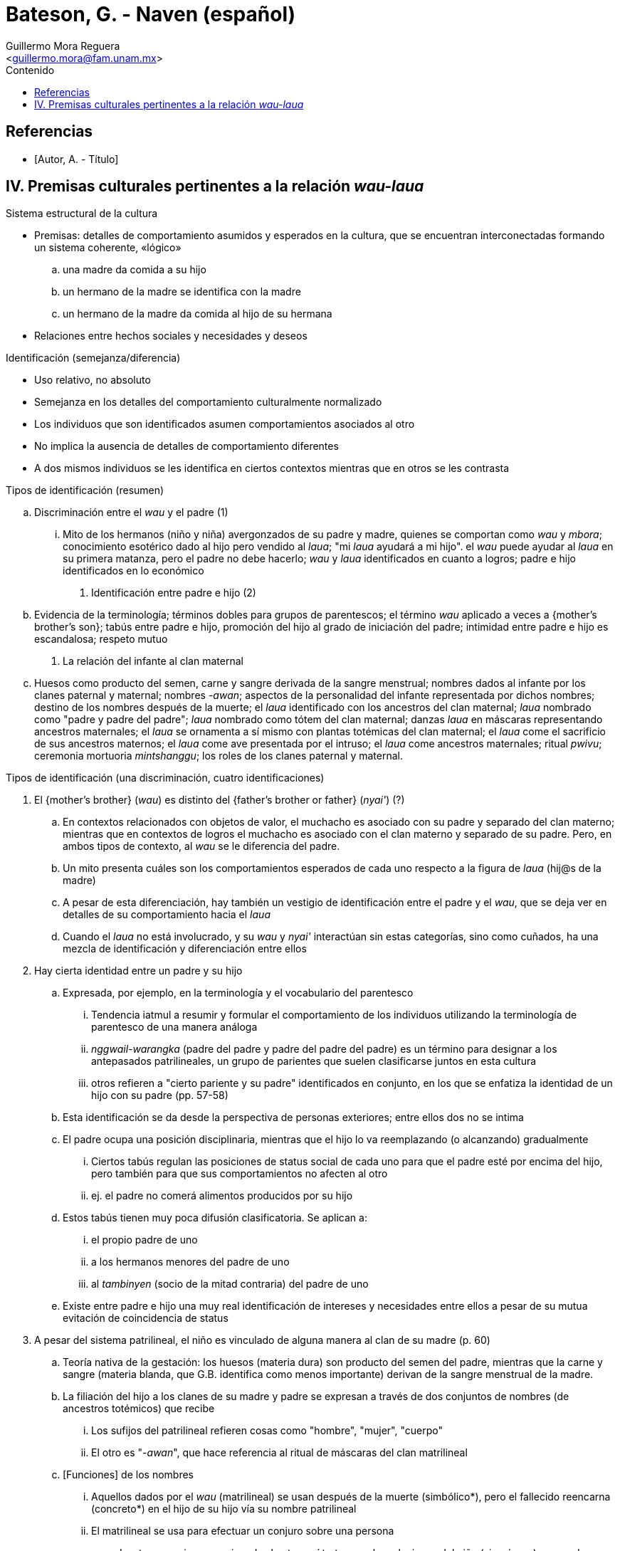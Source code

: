 = Bateson, G. - Naven (español)
:Author: Guillermo Mora Reguera
:Email: <guillermo.mora@fam.unam.mx>
:Date: octubre 2022
:Revision: 0
:toc:
:toc-title: Contenido

// Reseña

[bibliography]
== Referencias
* [[[tag, Autor, A. - Título]]]

== IV. Premisas culturales pertinentes a la relación _wau-laua_

.Resumen

.Sistema estructural de la cultura
* Premisas: detalles de comportamiento asumidos y esperados en la cultura, que se encuentran interconectadas formando un sistema coherente, «lógico»
  .. una madre da comida a su hijo
  .. un hermano de la madre se identifica con la madre
  .. un hermano de la madre da comida al hijo de su hermana
* Relaciones entre hechos sociales y necesidades y deseos

.Identificación (semejanza/diferencia)
* Uso relativo, no absoluto
* Semejanza en los detalles del comportamiento culturalmente normalizado
* Los individuos que son identificados asumen comportamientos asociados al otro
* No implica la ausencia de detalles de comportamiento diferentes
* A dos mismos individuos se les identifica en ciertos contextos mientras que en otros se les contrasta

.Tipos de identificación (resumen)
.. Discriminación entre el _wau_ y el padre (1)
  ... Mito de los hermanos (niño y niña) avergonzados de su padre y madre, quienes se comportan como _wau_ y _mbora_; conocimiento esotérico dado al hijo pero vendido al _laua_; "mi _laua_ ayudará a mi hijo". el _wau_ puede ayudar al _laua_ en su primera matanza, pero el padre no debe hacerlo; _wau_ y _laua_ identificados en cuanto a logros; padre e hijo identificados en lo económico
. Identificación entre padre e hijo (2)
  .. Evidencia de la terminología; términos dobles para grupos de parentescos; el término _wau_ aplicado a veces a {mother's brother's son}; tabús entre padre e hijo, promoción del hijo al grado de iniciación del padre; intimidad entre padre e hijo es escandalosa; respeto mutuo
. La relación del infante al clan maternal
  .. Huesos como producto del semen, carne y sangre derivada de la sangre menstrual; nombres dados al infante por los clanes paternal y maternal; nombres _-awan_; aspectos de la personalidad del infante representada por dichos nombres; destino de los nombres después de la muerte; el _laua_ identificado con los ancestros del clan maternal; _laua_ nombrado como "padre y padre del padre"; _laua_ nombrado como tótem del clan maternal; danzas _laua_ en máscaras representando ancestros maternales; el _laua_ se ornamenta a sí mismo con plantas totémicas del clan maternal; el _laua_ come el sacrificio de  sus ancestros maternos; el _laua_ come ave presentada por el intruso; el _laua_ come ancestros maternales; ritual _pwivu_; ceremonia mortuoria _mintshanggu_; los roles de los clanes paternal y maternal.


.Tipos de identificación (una discriminación, cuatro identificaciones)
. El {mother's brother} (_wau_) es distinto del {father's brother or father} (_nyai'_)  (?)
  .. En contextos relacionados con objetos de valor, el muchacho es asociado con su padre y separado del clan materno; mientras que en contextos de logros el muchacho es asociado con el clan materno y separado de su padre. Pero, en ambos tipos de contexto, al _wau_ se le diferencia del padre.
  .. Un mito presenta cuáles son los comportamientos esperados de cada uno respecto a la figura de _laua_ (hij@s de la madre)
  .. A pesar de esta diferenciación, hay también un vestigio de identificación entre el padre y el _wau_, que se deja ver en detalles de su comportamiento hacia el _laua_
  .. Cuando el _laua_ no está involucrado, y su _wau_ y _nyai'_ interactúan sin estas categorías, sino como cuñados, ha una mezcla de identificación y diferenciación entre ellos
. Hay cierta identidad entre un padre y su hijo
  .. Expresada, por ejemplo, en la terminología y el vocabulario del parentesco
  ... Tendencia iatmul a resumir y formular el comportamiento de los individuos utilizando la terminología de parentesco de una manera análoga
  ... _nggwail-warangka_ (padre del padre y padre del padre del padre) es un término para designar a los antepasados patrilineales, un grupo de parientes que suelen clasificarse juntos en esta cultura
  ... otros refieren a "cierto pariente y su padre" identificados en conjunto, en los que se enfatiza la identidad de un hijo con su padre (pp. 57-58)
  .. Esta identificación se da desde la perspectiva de personas exteriores; entre ellos dos no se intima
  .. El padre ocupa una posición disciplinaria, mientras que el hijo lo va reemplazando (o alcanzando) gradualmente
  ... Ciertos tabús regulan las posiciones de status social de cada uno para que el padre esté por encima del hijo, pero también para que sus comportamientos no afecten al otro
  ... ej. el padre no comerá alimentos producidos por su hijo
  .. Estos tabús tienen muy poca difusión clasificatoria. Se aplican a:
  ... el propio padre de uno
  ... a los hermanos menores del padre de uno
  ... al _tambinyen_ (socio de la mitad contraria) del padre de uno
  .. Existe entre padre e hijo una muy real identificación de intereses y necesidades entre ellos a pesar de su mutua evitación de coincidencia de status

. A pesar del sistema patrilineal, el niño es vinculado de alguna manera al clan de su madre (p. 60)
  .. Teoría nativa de la gestación: los huesos (materia dura) son producto del semen del padre, mientras que la carne y sangre (materia blanda, que G.B. identifica como menos importante) derivan de la sangre menstrual de la madre.
  .. La filiación del hijo a los clanes de su madre y padre se expresan a través de dos conjuntos de nombres (de ancestros totémicos) que recibe
    ... Los sufijos del patrilineal refieren cosas como "hombre", "mujer", "cuerpo"
    ... El otro es "-_awan_", que hace referencia al ritual de máscaras del clan matrilineal
  .. [Funciones] de los nombres
    ... Aquellos dados por el _wau_ (matrilineal) se usan después de la muerte (simbólico*), pero el fallecido reencarna (concreto*) en el hijo de su hijo vía su nombre patrilineal
    ... El matrilineal se usa para efectuar un conjuro sobre una persona

* Las tres premisas mencionadas hasta aquí tratan con las relaciones del niño (sin género) a su padre, madre y clan maternal. En un resumen pertinente para la _naven_, el niñe se identifica cercanamente con su padre pero compite con éste; el vínculo con su madre y clan maternal es más oscuro, pero ahí el niñe no es competencia de la madre, sino su logro, y los logros del niñe son los de la madre y su clan.
** En los ritos mortuorios, los logros de un hombre se cuentan como las muertes que dio y las esposas que tuvo, sin tomar en cuenta el número de su decendencia. Por su parte, los de una mujer se representan como los logros de sus hijos
** De manera similar, se celebra un _naven_ para el niño que se casa, pero no para el que se convierte en padre; en el caso de las niñas, se celebra cuando tiene un hijo, mas no cuando contrae nupcias
** La relación ambigua del niñe con el clan matrilineal: ancestralidad o logros, se resuelve de manera preliminar aquí a través del "orgullo", parte del _ethos_ que une ambos ámbitos

. Hay un elemento de identidad entre un hermano y su hermana (p. 68)
  .. Se muestra esquemáticamente en el sistema de nombres personales
  ... Mismo nombre con diferente terminación de género
  .. En términos de parentesco
  ... _Wau-nyame_ (mother's brother-mother) es el término colectivo para el clan maternal
  ... La misma identificación se indica en los términos usados entre cuñados
  .. Nótese esta identificación en el mito narrado al inicio del capítulo
  .. Este caso muestra que la identificación se hace real no tanto a través de la posición genealógica, sino en el comportamiento (y particularmente el ceremonial)
  .. El comportamiento ceremonial es necesario para poder aplicar una identificación a través de términos de parentesco
  ... a. Cuando una mujer muere, su hermano vestirá con una falda su cuerpo, pintará el rostro de ella y atenderá a los detalles de su funeral para luego enunciar: "Soy el hombre que llamará los nombres"
  ... b. Cuando un hombre muere, su hijo puede ir a casa de la hermana del difunto y, a través de una ofrenda, ganar derecho de usar los nombres para sus hijos
  ... c. Al morir un hombre, su viuda se corta el pelo y su propio hermano (o el hijo de su hermano) le entregan una concha valiosa sumergida en agua
  ... d. Si una mujer queda como único superviviente de su clan, todos los nombres de dicho clan le son investidos a ella y su precio de novia incrementa, ya que todos los nombres a los que tiene derecho recaerán en su marido o sus hijos. Por ello, sus hermanos clasificatorios lejanos se esfuerzan por conseguirla como esposa. Es decir, a una identificación débil se le suma una adicional basada en el matrimonio

. Una mujer es, hasta cierto punto, identificada con su marido (p. 70)
  .. Identificación no necesariamente recíproca ni simétrica
  ... Dada la patrilinealidad del sistema de parentesco, la esposa se atribuye una parte del status de su marido, pero él lo hace poco o nada de su parte
  ... Por lo anterior, el análisis se limita a observa a la esposa
  ... _Mbora_ {esposa del hermano de la madre} y _Tshaishi_ (esposa del hermano mayor)
  .. No se manifiesta por imposición de nombres
  .. Los términos que se aplican a los cónyuges son diferenciadores
  ... Excepcional es _naisagut_ que designa al padre de la esposa y sus esposas
  ... En las ramificaciones menos importantes aparecen términos que agrupan a los cónyuges
  .. En la vida cotidiana
  ... Cónyuges se identifican cuando tratan con personas ajenas y se diferencian entre parientes cercanos
  ... Casi es posible ver el conjunto del establecimiento doméstico como una sola unidad económica
